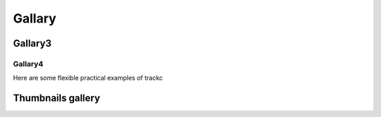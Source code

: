 ##########
Gallary
##########

Gallary3
========

Gallary4
--------

Here are some flexible practical examples of trackc

Thumbnails gallery
==================

.. nbgallery::
    :caption: This is a thumbnail gallery:
    :name: rst-gallery
    :glob:
    :reversed:

    examples/zoomin_heatmap
    examples/mapc_eg
